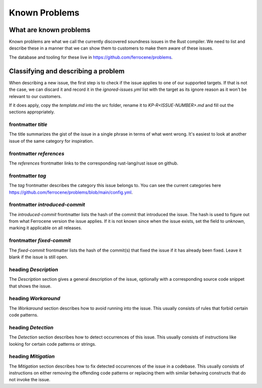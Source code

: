.. SPDX-License-Identifier: MIT OR Apache-2.0
   SPDX-FileCopyrightText: The Ferrocene Developers

Known Problems
==============

What are known problems
-----------------------

Known problems are what we call the currently discovered soundness issues in
the Rust compiler.
We need to list and describe these in a manner that we
can show them to customers to make them aware of these issues.

The database and tooling for these live in https://github.com/ferrocene/problems.

Classifying and describing a problem
------------------------------------

When describing a new issue, the first step is to check if the issue applies to
one of our supported targets.
If that is not the case, we can discard it and record it in the `ignored-issues.yml` list with the
target as its ignore reason as it won't be relevant to our customers.

If it does apply, copy the `template.md` into the src folder, rename it to `KP-R<ISSUE-NUMBER>.md`
and fill out the sections appropriately.

frontmatter `title`
^^^^^^^^^^^^^^^^^^^

The title summarizes the gist of the issue in a single phrase in terms of
what went wrong.
It's easiest to look at another issue of the same category for inspiration.

frontmatter `references`
^^^^^^^^^^^^^^^^^^^^^^^^

The `references` frontmatter links to the corresponding rust-lang/rust issue on github.

frontmatter `tag`
^^^^^^^^^^^^^^^^^

The `tag` frontmatter describes the category this issue belongs to. You can see the current
categories here https://github.com/ferrocene/problems/blob/main/config.yml.

frontmatter `introduced-commit`
^^^^^^^^^^^^^^^^^^^^^^^^^^^^^^^

The `introduced-commit` frontmatter lists the hash of the commit that
introduced the issue.
The hash is used to figure out from what Ferrocene version the issue applies.
If it is not known since when the issue exists, set the field to `unknown`,
marking it applicable on all releases.

frontmatter `fixed-commit`
^^^^^^^^^^^^^^^^^^^^^^^^^^

The `fixed-commit` frontmatter lists the hash of the commit(s) that fixed the
issue if it has already been fixed.
Leave it blank if the issue is still open.

heading `Description`
^^^^^^^^^^^^^^^^^^^^^

The `Description` section gives a general description of the issue, optionally
with a corresponding source code snippet that shows the issue.

heading `Workaround`
^^^^^^^^^^^^^^^^^^^^

The `Workaround` section describes how to avoid running into the issue.
This usually consists of rules that forbid certain code patterns.

heading `Detection`
^^^^^^^^^^^^^^^^^^^

The `Detection` section describes how to detect occurrences of this issue.
This usually consists of instructions like looking for certain code patterns or
strings.

heading `Mitigation`
^^^^^^^^^^^^^^^^^^^^

The `Mitigation` section describes how to fix detected occurrences of the issue
in a codebase.
This usually consists of instructions on either removing the offending code
patterns or replacing them with similar behaving constructs that do not invoke
the issue.
